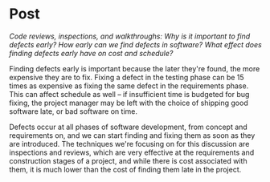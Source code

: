 
#+OPTIONS: num:nil toc:nil author:nil timestamp:nil creator:nil

* Post
  /Code reviews, inspections, and walkthroughs: Why is it important to find defects early? How early can we find defects in software? What effect does finding defects early have on cost and schedule?/

  Finding defects early is important because the later they're found, the more expensive they are to
  fix.  Fixing a defect in the testing phase can be 15 times as expensive as fixing the same defect
  in the requirements phase.  This can affect schedule as well -- if insufficient time is budgeted
  for bug fixing, the project manager may be left with the choice of shipping good software late, or
  bad software on time.

  Defects occur at all phases of software development, from concept and requirements on, and we can
  start finding and fixing them as soon as they are introduced.  The techniques we're focusing on
  for this discussion are inspections and reviews, which are very effective at the requirements and
  construction stages of a project, and while there is cost associated with them, it is much lower
  than the cost of finding them late in the project.
